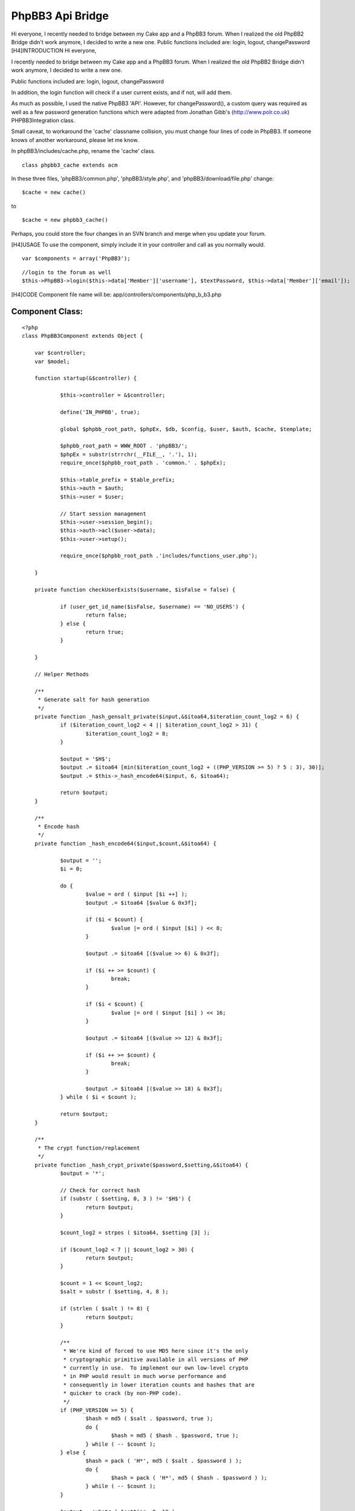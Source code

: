 PhpBB3 Api Bridge
=================

Hi everyone, I recently needed to bridge between my Cake app and a
PhpBB3 forum. When I realized the old PhpBB2 Bridge didn't work
anymore, I decided to write a new one. Public functions included are:
login, logout, changePassword
[H4]INTRODUCTION
Hi everyone,

I recently needed to bridge between my Cake app and a PhpBB3 forum.
When I realized the old PhpBB2 Bridge didn't work anymore, I decided
to write a new one.

Public functions included are: login, logout, changePassword

In addition, the login function will check if a user current exists,
and if not, will add them.

As much as possible, I used the native PhpBB3 'API'. However, for
changePassword(), a custom query was required as well as a few
password generation functions which were adapted from Jonathan Gibb's
(`http://www.polr.co.uk`_) PHPBB3Integration class.

Small caveat, to workaround the 'cache' classname collision, you must
change four lines of code in PhpBB3. If someone knows of another
workaround, please let me know.

In phpBB3/includes/cache.php, rename the 'cache' class.

::

    class phpbb3_cache extends acm

In these three files, 'phpBB3/common.php', 'phpBB3/style.php', and
'phpBB3/download/file.php' change:

::

    $cache = new cache()

to

::

    $cache = new phpbb3_cache()

Perhaps, you could store the four changes in an SVN branch and merge
when you update your forum.

[H4]USAGE
To use the component, simply include it in your controller and call as
you normally would.

::

    
    var $components = array('PhpBB3');


::

    
    //login to the forum as well
    $this->PhpBB3->login($this->data['Member']['username'], $textPassword, $this->data['Member']['email']);

[H4]CODE
Component file name will be: app/controllers/components/php_b_b3.php

Component Class:
````````````````

::

    <?php 
    class PhpBB3Component extends Object {
    
    	var $controller;
    	var $model;
    
    	function startup(&$controller) {
    
    		$this->controller = &$controller;
    
    		define('IN_PHPBB', true);
    
    		global $phpbb_root_path, $phpEx, $db, $config, $user, $auth, $cache, $template;
    
    		$phpbb_root_path = WWW_ROOT . 'phpBB3/';
    		$phpEx = substr(strrchr(__FILE__, '.'), 1);
    		require_once($phpbb_root_path . 'common.' . $phpEx);
    		
    		$this->table_prefix = $table_prefix;
    		$this->auth = $auth;
    		$this->user = $user;
    		
    		// Start session management
    		$this->user->session_begin();
    		$this->auth->acl($user->data);
    		$this->user->setup();
    	
    		require_once($phpbb_root_path .'includes/functions_user.php');
    
    	}
    	
    	private function checkUserExists($username, $isFalse = false) {
    		
    		if (user_get_id_name($isFalse, $username) == 'NO_USERS') {
    			return false;
    		} else {
    			return true;
    		}	
    
    	}
    
    	// Helper Methods
    	
    	/**
    	 * Generate salt for hash generation
    	 */
    	private function _hash_gensalt_private($input,&$itoa64,$iteration_count_log2 = 6) {
    		if ($iteration_count_log2 < 4 || $iteration_count_log2 > 31) {
    			$iteration_count_log2 = 8;
    		}
    		
    		$output = '$H$';
    		$output .= $itoa64 [min($iteration_count_log2 + ((PHP_VERSION >= 5) ? 5 : 3), 30)];
    		$output .= $this->_hash_encode64($input, 6, $itoa64);
    		
    		return $output;
    	}
    	
    	/**
    	 * Encode hash
    	 */
    	private function _hash_encode64($input,$count,&$itoa64) {
    		
    		$output = '';
    		$i = 0;
    		
    		do {
    			$value = ord ( $input [$i ++] );
    			$output .= $itoa64 [$value & 0x3f];
    			
    			if ($i < $count) {
    				$value |= ord ( $input [$i] ) << 8;
    			}
    			
    			$output .= $itoa64 [($value >> 6) & 0x3f];
    			
    			if ($i ++ >= $count) {
    				break;
    			}
    			
    			if ($i < $count) {
    				$value |= ord ( $input [$i] ) << 16;
    			}
    			
    			$output .= $itoa64 [($value >> 12) & 0x3f];
    			
    			if ($i ++ >= $count) {
    				break;
    			}
    			
    			$output .= $itoa64 [($value >> 18) & 0x3f];
    		} while ( $i < $count );
    		
    		return $output;
    	}
    	
    	/**
    	 * The crypt function/replacement
    	 */
    	private function _hash_crypt_private($password,$setting,&$itoa64) {
    		$output = '*';
    		
    		// Check for correct hash
    		if (substr ( $setting, 0, 3 ) != '$H$') {
    			return $output;
    		}
    		
    		$count_log2 = strpos ( $itoa64, $setting [3] );
    		
    		if ($count_log2 < 7 || $count_log2 > 30) {
    			return $output;
    		}
    		
    		$count = 1 << $count_log2;
    		$salt = substr ( $setting, 4, 8 );
    		
    		if (strlen ( $salt ) != 8) {
    			return $output;
    		}
    		
    		/**
    		 * We're kind of forced to use MD5 here since it's the only
    		 * cryptographic primitive available in all versions of PHP
    		 * currently in use.  To implement our own low-level crypto
    		 * in PHP would result in much worse performance and
    		 * consequently in lower iteration counts and hashes that are
    		 * quicker to crack (by non-PHP code).
    		 */
    		if (PHP_VERSION >= 5) {
    			$hash = md5 ( $salt . $password, true );
    			do {
    				$hash = md5 ( $hash . $password, true );
    			} while ( -- $count );
    		} else {
    			$hash = pack ( 'H*', md5 ( $salt . $password ) );
    			do {
    				$hash = pack ( 'H*', md5 ( $hash . $password ) );
    			} while ( -- $count );
    		}
    		
    		$output = substr ( $setting, 0, 12 );
    		$output .= $this->_hash_encode64 ( $hash, 16, $itoa64 );
    		
    		return $output;
    	}
    	
    	private function unique_id($extra = 'c') {
    		static $dss_seeded = false;
    		global $config;
    		
    		$val = $config ['rand_seed'] . microtime ();
    		$val = md5 ( $val );
    		$config ['rand_seed'] = md5 ( $config ['rand_seed'] . $val . $extra );
    		
    		$dss_seeded = true;
    		return substr ( $val, 4, 16 );
    	}
    	
    
    	private function phpbb_hash($password) {
    
    		$itoa64 = './0123456789ABCDEFGHIJKLMNOPQRSTUVWXYZabcdefghijklmnopqrstuvwxyz';
    		$random_state = $this->unique_id();
    		$random = '';
    		$count = 6;
    		
    		if (($fh = @fopen ( '/dev/urandom', 'rb' ))) {
    			$random = fread ($fh, $count);
    			fclose ($fh);
    		}
    		
    		if (strlen($random) < $count) {
    			$random = '';
    			for($i=0;$i<$count;$i+=16) {
    				$random_state = md5($this->unique_id () . $random_state);
    				$random .= pack('H*', md5($random_state));
    			}
    			$random = substr($random, 0, $count);
    		}
    		
    		$hash = $this->_hash_crypt_private($password, $this->_hash_gensalt_private($random, $itoa64 ), $itoa64);
    		
    		if (strlen($hash) == 34) {
    			return $hash;
    		}
    		
    		return md5($password);
    	}
    
    	public function login($username, $password, $email) {
    							
    		if ($this->checkUserExists($username) == false) {
    									
    			$user_row = array(
    				'username' => $username,
    				'user_password' => md5($password), 
    				'user_email' => $email,
    				'group_id' => 2, //Registered users group
    				'user_timezone' => '1.00',
    				'user_dst' => 0,
    				'user_lang' => 'en',
    				'user_type' => '0',
    				'user_actkey' => '',
    				'user_dateformat' => 'd M Y H:i',
    				'user_style' => 1,
    				'user_regdate' => time(),
    			);
    			
    			user_add($user_row);
    			
    		}
    		
    		$this->auth->login($username, $password);
    			
    	}
    	
    	public function changePassword($username, $password) {
    		if ($this->checkUserExists($username) == true) {
    			global $db;
    			$sql = "UPDATE `" . $this->table_prefix . "users` SET user_password = '" . $this->phpbb_hash($password) . "' WHERE username = '" . $username . "'";
    			$db->sql_query($sql);
    			$this->logout();
    		}
    	}
    
    	public function logout() {
    		$this->user->session_kill();
    		$this->user->session_begin();	
    	}
    	
    }
    ?>

Hope this can be of some help to others in similar situations. Looking
forward to your thoughts and/or improvements.

Wilson


.. _http://www.polr.co.uk: http://www.polr.co.uk/

.. author:: wilsonsheldon
.. categories:: articles, components
.. tags:: bridge,phpbb,Components

